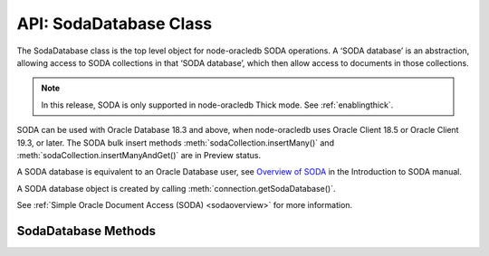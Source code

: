 .. _sodadatabaseclass:

***********************
API: SodaDatabase Class
***********************

The SodaDatabase class is the top level object for node-oracledb SODA
operations. A ‘SODA database’ is an abstraction, allowing access to SODA
collections in that ‘SODA database’, which then allow access to
documents in those collections.

.. note::

    In this release, SODA is only supported in node-oracledb Thick mode. See
    :ref:`enablingthick`.

SODA can be used with Oracle Database 18.3 and above, when node-oracledb
uses Oracle Client 18.5 or Oracle Client 19.3, or later. The SODA bulk
insert methods :meth:`sodaCollection.insertMany()`
and :meth:`sodaCollection.insertManyAndGet()` are in Preview status.

A SODA database is equivalent to an Oracle Database user, see `Overview
of SODA <https://www.oracle.com/pls/topic/lookup?ctx=dblatest&id=GUID-
BE42F8D3-B86B-43B4-B2A3-5760A4DF79FB>`__
in the Introduction to SODA manual.

A SODA database object is created by calling
:meth:`connection.getSodaDatabase()`.

See :ref:`Simple Oracle Document Access (SODA) <sodaoverview>` for more
information.

.. _sodadatabasemethods:

SodaDatabase Methods
====================

.. method:: sodaDatabase.createCollection()

    .. versionadded:: 3.0

    **Promise**::

        promise = createCollection(String collectionName [, Object options]);

    Creates a SODA collection of the given name. If you try to create a
    collection, and a collection with the same name already exists, then
    that existing collection is opened without error.

    Optional metadata allows collection customization. If metadata is not
    supplied, a default collection will be created.

    By default, ``createCollection()`` first attempts to create the Oracle
    Database table used internally to store the collection. If the table
    exists already, it will attempt to use it as the table underlying the
    collection. Most users will use this default behavior.

    If the optional ``mode`` parameter is
    :ref:`oracledb.SODA_COLL_MAP_MODE <oracledbconstantssoda>`, SODA will
    attempt to use a pre-existing table as the table underlying the
    collection.

    If :attr:`oracledb.autoCommit` is *true*, and ``createCollection()``
    succeeds, then any open transaction on the connection is committed. Note
    SODA operations do not commit an open transaction the way that SQL always
    does for DDL statements.

    Performance of repeated ``createCollection()`` calls can be improved by
    enabling the SODA :ref:`metadata cache <sodamdcache>`.

    The parameters of the ``sodaDatabase.createCollection()`` method are:

    .. _createcoll:

    .. list-table-with-summary:: sodaDatabase.createCollection() Parameters
        :header-rows: 1
        :class: wy-table-responsive
        :align: center
        :widths: 10 10 30
        :summary: The first column displays the parameter. The second column
          displays the data type of the parameter. The third column displays
          the description of the parameter.

        * - Parameter
          - Data Type
          - Description
        * - ``collectionName``
          - String
          - The name of the collection to be created.
        * - ``options``
          - Object
          - The options that specify the collection. See :ref:`sodadbcreatecollectionoptions` for information on the properties that can be set.

    The following properties can be set for the ``options`` parameter.

    .. _sodadbcreatecollectionoptions:

    .. list-table-with-summary:: createCollection(): ``options`` Parameter Properties
        :header-rows: 1
        :class: wy-table-responsive
        :align: center
        :widths: 10 10 30
        :summary: The first column displays the property. The second column
         displays the data type of the parameter. The third column displays
         the description of the parameter.

        * - Property
          - Data Type
          - Description
        * - ``metaData``
          - Object
          - Metadata specifying various details about the collection, such as its database storage, whether it should track version and time stamp document components, how such components are generated, and what document types are.

            If undefined or null, then a default collection metadata description will be used. The default metadata specifies that the collection contains only JSON documents, and is recommend for most SODA users.

            For more discussion see :ref:`SODA Client-Assigned Keys and Collection Metadata <sodaclientkeys>`. Also see `SODA Collection Metadata Components <https://www.oracle.com/pls/topic/lookup?ctx=dblatest&id=GUID-49EFF3D3-9FAB-4DA6-BDE2-2650383566A3>`__.
        * - ``mode``
          - Number
          - If ``mode`` is :ref:`oracledb.SODA_COLL_MAP_MODE <oracledbconstantssoda>`, the collection will be stored in an externally, previously created table. A future ``sodaCollection.drop()`` will not drop the collection table. It will simply unmap it, making it inaccessible to SODA operations.

            Most users will leave ``mode`` undefined.

    **Callback**:

    If you are using the callback programming style::

        createCollection(String collectionName [, Object options], function(Error error, SodaCollection collection){});

    See :ref:`createcoll` for information on the ``collectionName`` and
    ``options`` parameters.

    The parameters of the callback function
    ``function(Error error, SodaCollection collection)`` are:

    .. list-table-with-summary::
        :header-rows: 1
        :class: wy-table-responsive
        :align: center
        :widths: 15 30
        :summary: The first column displays the callback function parameter.
         The second column displays the description of the parameter.

        * - Callback Function Parameter
          - Description
        * - Error ``error``
          - If ``createCollection()`` succeeds, ``error`` is NULL. If an error occurs, then ``error`` contains the error message.
        * - SodaCollection ``collection``
          - The :ref:`SodaCollection <sodacollectionclass>` containing zero or more SODA documents, depending whether it is a new or existing collection.

.. method:: sodaDatabase.createDocument()

    .. versionadded:: 3.0

    ::

        sodaDatabase.createDocument(String content [, Object options])
        sodaDatabase.createDocument(Buffer content [, Object options])
        sodaDatabase.createDocument(Object content [, Object options])

    A synchronous method that constructs a proto
    :ref:`SodaDocument <sodadocumentclass>` object usable for SODA insert and
    replace methods. SodaDocument attributes like ``createdOn`` will not be
    defined, and neither will attributes valid in ``options`` but not
    specified. The document will not be stored in the database until an
    insert or replace method is called.

    You only need to call ``createDocument()`` if your collection requires
    client-assigned keys or has non-JSON content, otherwise you can pass
    your JSON content directly to the SODA insert and replace methods.

    **Example**

    .. code-block:: javascript

       myDoc = soda.createDocument({name: "Chris", city: "Melbourne"}, {key: "123"}); // assuming client-assigned keys
       newDoc = await collection.insertOneAndGet(myDoc);
       console.log("The key of the new document is: ", newDoc.key);  // 123

    The parameters of the ``sodaDatabase.createDocument()`` method are:

    .. _createdocument:

    .. list-table-with-summary:: sodaDatabase.createDocument() Parameters
        :header-rows: 1
        :class: wy-table-responsive
        :align: center
        :widths: 10 10 30
        :summary: The first column displays the parameter. The second column
         displays the data type of the parameter. The third column displays the
         description of the parameter.

        * - Parameter
          - Data Type
          - Description
        * - ``content``
          - String, Buffer, or Object
          - The document content.

            When a Buffer is used, and if the collection ``mediaType`` is (or will be) ‘application/json’ (which is the default media type), then the JSON must be encoded in UTF-8, UTF-16LE or UTF-16BE otherwise you will get a SODA error on a subsequent write operation.
        * - ``options``
          - Object
          - See :ref:`sodadbcreatedocumentoptions` for information on the properties that can be set.

    The following properties can be set for the ``options`` parameter.

    .. _sodadbcreatedocumentoptions:

    .. list-table-with-summary:: createDocument(): ``options`` Parameter Properties
        :header-rows: 1
        :class: wy-table-responsive
        :align: center
        :widths: 10 10 30
        :summary: The first column displays the parameter. The second column
         displays the data type of the parameter. The third column displays
         the description of the parameter.

        * - Property
          - Data Type
          - Description
        * - ``key``
          - String
          - Must be supplied if the document in intended to be inserted into a collection with client-assigned keys. It should be undefined, otherwise.
        * - ``mediaType``
          - String
          - If the document has non-JSON content, then ``mediaType`` should be set to the desired media type. Using a MIME type is recommended.

            The default is ‘application/json’.

.. method:: sodaDatabase.getCollectionNames()

    .. versionadded:: 3.0

    **Promise**::

        promise = getCollectionNames([Object options]);

    Gets an array of collection names in alphabetical order.

    If :attr:`oracledb.autoCommit` is *true*, and ``getCollectionNames()``
    succeeds, then any open transaction on the connection is committed.

    The parameters of the ``sodaDatabase.getCollectionNames()`` method are:

    .. _getcollectionnames:

    .. list-table-with-summary:: sodaDatabase.getCollectionNames() Parameters
        :header-rows: 1
        :class: wy-table-responsive
        :align: center
        :widths: 10 10 30
        :summary: The first column displays the parameter. The second column
         displays the data type of the parameter. The third column displays
         the description of the parameter.

        * - Parameter
          - Data Type
          - Description
        * - ``options``
          - Object
          - If ``options`` is undefined, then all collection names will be returned. Otherwise, it can have the attributes listed in :ref:`getcollectionnamesoptions`.

    .. _getcollectionnamesoptions:

    .. list-table-with-summary:: getcollectionnames(): ``options`` Parameter Attributes
        :header-rows: 1
        :class: wy-table-responsive
        :align: center
        :widths: 10 10 30
        :summary: The first column displays the name of the attribute. The
         second column displays the data type of the attribute. The third
         column displays the description of the attribute.

        * - Attribute
          - Data Type
          - Description
        * - ``limit``
          - Number
          - Limits the number of names returned. If limit is 0 or undefined, then all collection names are returned.
        * - ``startsWith``
          - String
          - Returns names that start with the given string, and all subsequent names, in alphabetic order.

            For example, if collections with names “cat”, “dog”, and “zebra” exist, then using ``startsWith`` of “d” will return “dog” and “zebra”. If ``startsWith`` is an empty string or undefined, all collection names are returned, subject to the value of ``limit``.

    **Callback**:

    If you are using the callback programming style::

        getCollectionNames([Object options,] function(Error error, Array collectionNames){});

    See :ref:`getcollectionnames` for information on the ``options`` parameter.

    The parameters of the callback function
    ``function(Error error, Array collectionNames)`` are:

    .. list-table-with-summary::
        :header-rows: 1
        :class: wy-table-responsive
        :align: center
        :widths: 15 30
        :summary: The first column displays the callback function parameter.
         The second column displays the description of the parameter.

        * - Callback Function Parameter
          - Description
        * - Error ``error``
          - If ``getCollectionNames()`` succeeds, ``error`` is NULL. If an error occurs, then ``error`` contains the error message.
        * - Array ``collectionNames``
          - An array of Strings, each containing the name of a SODA collection in this SODA database. The array is in alphabetical order.

.. method:: sodaDatabase.openCollection()

    .. versionadded:: 3.0

    **Promise**::

        promise = openCollection(String collectionName);

    Opens an existing :ref:`SodaCollection <sodacollectionclass>` of the given
    name. The collection can then be used to access documents.

    If the requested collection does not exist, it is not an error. Instead,
    the returned collection value will be undefined.

    If :attr:`oracledb.autoCommit` is *true*, and ``openCollection()``
    succeeds, then any open transaction on the connection is committed.

    Performance of repeated ``openCollection()`` calls can be improved by
    enabling the SODA :ref:`metadata cache <sodamdcache>`.

    The parameters of the ``sodaDatabase.openCollection()`` method are:

    .. _opencoll:

    .. list-table-with-summary:: sodaDatabase.openCollection() Parameters
        :header-rows: 1
        :class: wy-table-responsive
        :align: center
        :widths: 10 10 40
        :width: 100%
        :summary: The first column displays the parameter. The second column
         displays the data type of the parameter. The third column displays
         the description of the parameter.

        * - Parameter
          - Data Type
          - Description
        * - ``collectionName``
          - String
          - The name of the collection to open.

    **Callback**:

    If you are using the callback programming style::

        openCollection(String collectionName, function(Error error, SodaCollection collection){});

    See :ref:`opencoll` for information on the ``collectionName`` parameter.

    The parameters of the callback function
    ``function(Error error, SodaCollection collection)`` are:

    .. list-table-with-summary::
        :header-rows: 1
        :class: wy-table-responsive
        :align: center
        :widths: 15 30
        :summary: The first column displays the callback function parameter.
         The second column displays the description of the parameter.

        * - Callback Function Parameter
          - Description
        * - Error ``error``
          - If ``openCollection()`` succeeds, ``error`` is NULL. It is not an error if the requested collection does not exist. If an error occurs, then ``error`` contains the error message.
        * - SodaCollection ``collection``
          - The requested collection, if one is found. Otherwise it will be undefined.
